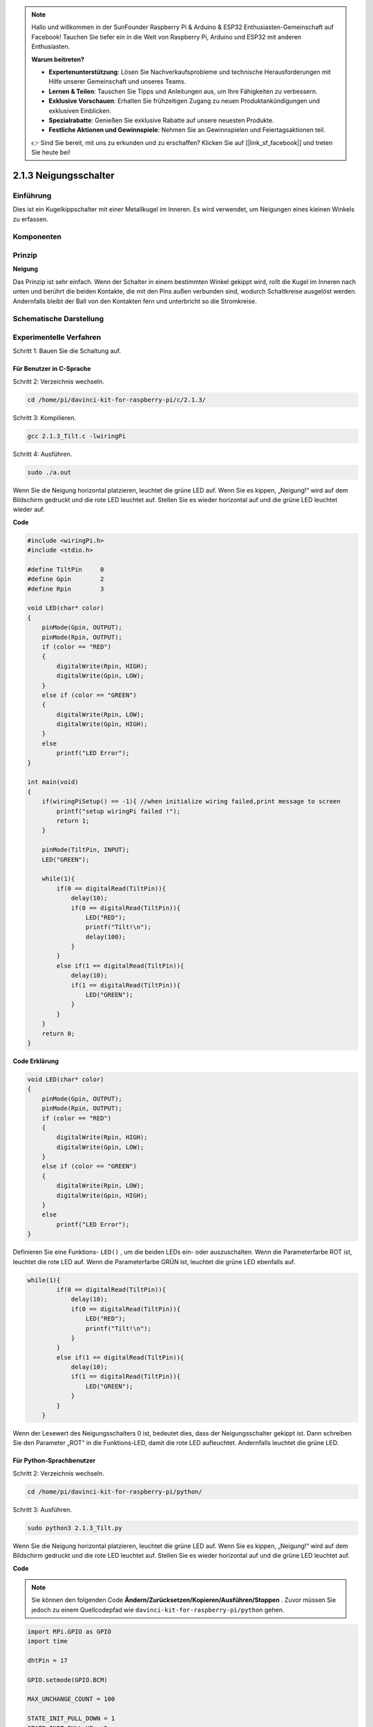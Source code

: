 .. note::

    Hallo und willkommen in der SunFounder Raspberry Pi & Arduino & ESP32 Enthusiasten-Gemeinschaft auf Facebook! Tauchen Sie tiefer ein in die Welt von Raspberry Pi, Arduino und ESP32 mit anderen Enthusiasten.

    **Warum beitreten?**

    - **Expertenunterstützung**: Lösen Sie Nachverkaufsprobleme und technische Herausforderungen mit Hilfe unserer Gemeinschaft und unseres Teams.
    - **Lernen & Teilen**: Tauschen Sie Tipps und Anleitungen aus, um Ihre Fähigkeiten zu verbessern.
    - **Exklusive Vorschauen**: Erhalten Sie frühzeitigen Zugang zu neuen Produktankündigungen und exklusiven Einblicken.
    - **Spezialrabatte**: Genießen Sie exklusive Rabatte auf unsere neuesten Produkte.
    - **Festliche Aktionen und Gewinnspiele**: Nehmen Sie an Gewinnspielen und Feiertagsaktionen teil.

    👉 Sind Sie bereit, mit uns zu erkunden und zu erschaffen? Klicken Sie auf [|link_sf_facebook|] und treten Sie heute bei!

2.1.3 Neigungsschalter
=========================

Einführung
------------

Dies ist ein Kugelkippschalter mit einer Metallkugel im Inneren. 
Es wird verwendet, um Neigungen eines kleinen Winkels zu erfassen.

Komponenten
---------------

.. image:: media/list_2.1.3_tilt_switch.png


Prinzip
---------

**Neigung**

Das Prinzip ist sehr einfach. Wenn der Schalter in einem bestimmten Winkel gekippt wird, 
rollt die Kugel im Inneren nach unten und berührt die beiden Kontakte, 
die mit den Pins außen verbunden sind, wodurch Schaltkreise ausgelöst werden. 
Andernfalls bleibt der Ball von den Kontakten fern und unterbricht so die Stromkreise.

.. image:: media/image167.png


Schematische Darstellung
---------------------------------

.. image:: media/image307.png


.. image:: media/image308.png


Experimentelle Verfahren
-----------------------------------

Schritt 1: Bauen Sie die Schaltung auf.

.. image:: media/image169.png
    :width: 800



Für Benutzer in C-Sprache
^^^^^^^^^^^^^^^^^^^^^^^^^^^^

Schritt 2: Verzeichnis wechseln.

.. raw:: html

   <run></run>

.. code-block::

    cd /home/pi/davinci-kit-for-raspberry-pi/c/2.1.3/

Schritt 3: Kompilieren.

.. raw:: html

   <run></run>

.. code-block::

    gcc 2.1.3_Tilt.c -lwiringPi

Schritt 4: Ausführen.

.. raw:: html

   <run></run>

.. code-block::

    sudo ./a.out

Wenn Sie die Neigung horizontal platzieren, 
leuchtet die grüne LED auf. 
Wenn Sie es kippen, „Neigung!“ wird auf dem Bildschirm gedruckt und die rote LED leuchtet auf. 
Stellen Sie es wieder horizontal auf und die grüne LED leuchtet wieder auf.

**Code**

.. code-block:: c

    #include <wiringPi.h>
    #include <stdio.h>

    #define TiltPin     0
    #define Gpin        2
    #define Rpin        3

    void LED(char* color)
    {
        pinMode(Gpin, OUTPUT);
        pinMode(Rpin, OUTPUT);
        if (color == "RED")
        {
            digitalWrite(Rpin, HIGH);
            digitalWrite(Gpin, LOW);
        }
        else if (color == "GREEN")
        {
            digitalWrite(Rpin, LOW);
            digitalWrite(Gpin, HIGH);
        }
        else
            printf("LED Error");
    }

    int main(void)
    {
        if(wiringPiSetup() == -1){ //when initialize wiring failed,print message to screen
            printf("setup wiringPi failed !");
            return 1;
        }

        pinMode(TiltPin, INPUT);
        LED("GREEN");
        
        while(1){
            if(0 == digitalRead(TiltPin)){
                delay(10);
                if(0 == digitalRead(TiltPin)){
                    LED("RED");
                    printf("Tilt!\n");
                    delay(100);
                }
            }
            else if(1 == digitalRead(TiltPin)){
                delay(10);
                if(1 == digitalRead(TiltPin)){
                    LED("GREEN");
                }
            }
        }
        return 0;
    }

**Code Erklärung**

.. code-block:: c

    void LED(char* color)
    {
        pinMode(Gpin, OUTPUT);
        pinMode(Rpin, OUTPUT);
        if (color == "RED")
        {
            digitalWrite(Rpin, HIGH);
            digitalWrite(Gpin, LOW);
        }
        else if (color == "GREEN")
        {
            digitalWrite(Rpin, LOW);
            digitalWrite(Gpin, HIGH);
        }
        else
            printf("LED Error");
    }

Definieren Sie eine Funktions- ``LED()`` , um die beiden LEDs ein- oder auszuschalten. Wenn die Parameterfarbe ROT ist, leuchtet die rote LED auf. Wenn die Parameterfarbe GRÜN ist, leuchtet die grüne LED ebenfalls auf.

.. code-block:: c

    while(1){
            if(0 == digitalRead(TiltPin)){
                delay(10);
                if(0 == digitalRead(TiltPin)){
                    LED("RED");
                    printf("Tilt!\n");
                }
            }
            else if(1 == digitalRead(TiltPin)){
                delay(10);
                if(1 == digitalRead(TiltPin)){
                    LED("GREEN");
                }
            }
        }

Wenn der Lesewert des Neigungsschalters 0 ist, bedeutet dies, dass der Neigungsschalter gekippt ist. Dann schreiben Sie den Parameter „ROT“ in die Funktions-LED, damit die rote LED aufleuchtet. Andernfalls leuchtet die grüne LED.

Für Python-Sprachbenutzer
^^^^^^^^^^^^^^^^^^^^^^^^^^^^^^^^^^^^^^^^

Schritt 2: Verzeichnis wechseln.

.. raw:: html

   <run></run>

.. code-block:: 

    cd /home/pi/davinci-kit-for-raspberry-pi/python/

Schritt 3: Ausführen.

.. raw:: html

   <run></run>

.. code-block:: 

    sudo python3 2.1.3_Tilt.py

Wenn Sie die Neigung horizontal platzieren, 
leuchtet die grüne LED auf. 
Wenn Sie es kippen, „Neigung!“ wird auf dem Bildschirm gedruckt und die rote LED leuchtet auf. 
Stellen Sie es wieder horizontal auf und die grüne LED leuchtet auf.

**Code**


.. note::

    Sie können den folgenden Code **Ändern/Zurücksetzen/Kopieren/Ausführen/Stoppen** . Zuvor müssen Sie jedoch zu einem Quellcodepfad wie ``davinci-kit-for-raspberry-pi/python`` gehen.


.. raw:: html

    <run></run>

.. code-block:: python

    import RPi.GPIO as GPIO
    import time

    dhtPin = 17

    GPIO.setmode(GPIO.BCM)

    MAX_UNCHANGE_COUNT = 100

    STATE_INIT_PULL_DOWN = 1
    STATE_INIT_PULL_UP = 2
    STATE_DATA_FIRST_PULL_DOWN = 3
    STATE_DATA_PULL_UP = 4
    STATE_DATA_PULL_DOWN = 5

    def readDht11():
        GPIO.setup(dhtPin, GPIO.OUT)
        GPIO.output(dhtPin, GPIO.HIGH)
        time.sleep(0.05)
        GPIO.output(dhtPin, GPIO.LOW)
        time.sleep(0.02)
        GPIO.setup(dhtPin, GPIO.IN, GPIO.PUD_UP)

        unchanged_count = 0
        last = -1
        data = []
        while True:
            current = GPIO.input(dhtPin)
            data.append(current)
            if last != current:
                unchanged_count = 0
                last = current
            else:
                unchanged_count += 1
                if unchanged_count > MAX_UNCHANGE_COUNT:
                    break

        state = STATE_INIT_PULL_DOWN

        lengths = []
        current_length = 0

        for current in data:
            current_length += 1

            if state == STATE_INIT_PULL_DOWN:
                if current == GPIO.LOW:
                    state = STATE_INIT_PULL_UP
                else:
                    continue
            if state == STATE_INIT_PULL_UP:
                if current == GPIO.HIGH:
                    state = STATE_DATA_FIRST_PULL_DOWN
                else:
                    continue
            if state == STATE_DATA_FIRST_PULL_DOWN:
                if current == GPIO.LOW:
                    state = STATE_DATA_PULL_UP
                else:
                    continue
            if state == STATE_DATA_PULL_UP:
                if current == GPIO.HIGH:
                    current_length = 0
                    state = STATE_DATA_PULL_DOWN
                else:
                    continue
            if state == STATE_DATA_PULL_DOWN:
                if current == GPIO.LOW:
                    lengths.append(current_length)
                    state = STATE_DATA_PULL_UP
                else:
                    continue
        if len(lengths) != 40:
            #print ("Data not good, skip")
            return False

        shortest_pull_up = min(lengths)
        longest_pull_up = max(lengths)
        halfway = (longest_pull_up + shortest_pull_up) / 2
        bits = []
        the_bytes = []
        byte = 0

        for length in lengths:
            bit = 0
            if length > halfway:
                bit = 1
            bits.append(bit)
        #print ("bits: %s, length: %d" % (bits, len(bits)))
        for i in range(0, len(bits)):
            byte = byte << 1
            if (bits[i]):
                byte = byte | 1
            else:
                byte = byte | 0
            if ((i + 1) % 8 == 0):
                the_bytes.append(byte)
                byte = 0
        #print (the_bytes)
        checksum = (the_bytes[0] + the_bytes[1] + the_bytes[2] + the_bytes[3]) & 0xFF
        if the_bytes[4] != checksum:
            #print ("Data not good, skip")
            return False

        return the_bytes[0], the_bytes[2]

    def main():

        while True:
            result = readDht11()
            if result:
                humidity, temperature = result
                print ("humidity: %s %%,  Temperature: %s C`" % (humidity, temperature))
            time.sleep(1)

    def destroy():
        GPIO.cleanup()

    if __name__ == '__main__':
        try:
            main()
        except KeyboardInterrupt:
            destroy() 

**Code Erklärung**

.. code-block:: python

    GPIO.add_event_detect(TiltPin, GPIO.BOTH, callback=detect, bouncetime=200)

Richten Sie eine Erkennung auf TiltPin und eine Rückruffunktion zur Erkennung ein.

.. code-block:: python

    def Led(x):
        if x == 0:
            GPIO.output(Rpin, 1)
            GPIO.output(Gpin, 0)
        if x == 1:
            GPIO.output(Rpin, 0)
            GPIO.output(Gpin, 1)

Definieren Sie eine Funktion ``Led()`` , um die beiden LEDs ein- oder auszuschalten. 
Wenn x = 0 ist, leuchtet die rote LED auf. Andernfalls leuchtet die grüne LED.

.. code-block:: python

    def Print(x):
        if x == 0:
            print ('    *************')
            print ('    *   Tilt!   *')
            print ('    *************')

Erstellen Sie eine Funktion, ``Print()`` , um die obigen Zeichen auf dem Bildschirm zu drucken.

.. code-block:: python

    def detect(chn):
        Led(GPIO.input(TiltPin))
        Print(GPIO.input(TiltPin))

Definieren Sie eine Rückruffunktion für den Neigungsrückruf. 
Holen Sie sich den Lesewert des Neigungsschalters, 
dann steuert die Funktion ``LED()`` das Ein- oder Ausschalten der beiden LEDs, 
abhängig vom Lesewert des Neigungsschalters.

Phänomen Bild
------------------

.. image:: media/image170.jpeg


